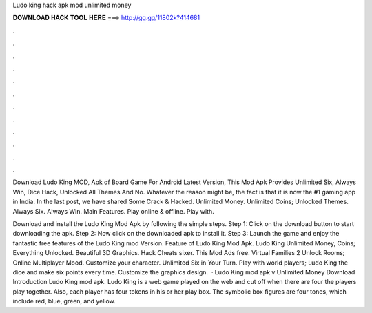 Ludo king hack apk mod unlimited money



𝐃𝐎𝐖𝐍𝐋𝐎𝐀𝐃 𝐇𝐀𝐂𝐊 𝐓𝐎𝐎𝐋 𝐇𝐄𝐑𝐄 ===> http://gg.gg/11802k?414681



.



.



.



.



.



.



.



.



.



.



.



.

Download Ludo King MOD, Apk of Board Game For Android Latest Version, This Mod Apk Provides Unlimited Six, Always Win, Dice Hack, Unlocked All Themes And No. Whatever the reason might be, the fact is that it is now the #1 gaming app in India. In the last post, we have shared Some Crack & Hacked. Unlimited Money. Unlimited Coins; Unlocked Themes. Always Six. Always Win. Main Features. Play online & offline. Play with.

Download and install the Ludo King Mod Apk by following the simple steps. Step 1: Click on the download button to start downloading the apk. Step 2: Now click on the downloaded apk to install it. Step 3: Launch the game and enjoy the fantastic free features of the Ludo King mod Version. Feature of Ludo King Mod Apk. Ludo King Unlimited Money, Coins; Everything Unlocked. Beautiful 3D Graphics. Hack Cheats sixer. This Mod Ads free. Virtual Families 2 Unlock Rooms; Online Multiplayer Mood. Customize your character. Unlimited Six in Your Turn. Play with world players; Ludo King the dice and make six points every time. Customize the graphics design.  · Ludo King mod apk v Unlimited Money Download Introduction Ludo King mod apk. Ludo King is a web game played on the web and cut off when there are four the players play together. Also, each player has four tokens in his or her play box. The symbolic box figures are four tones, which include red, blue, green, and yellow.
